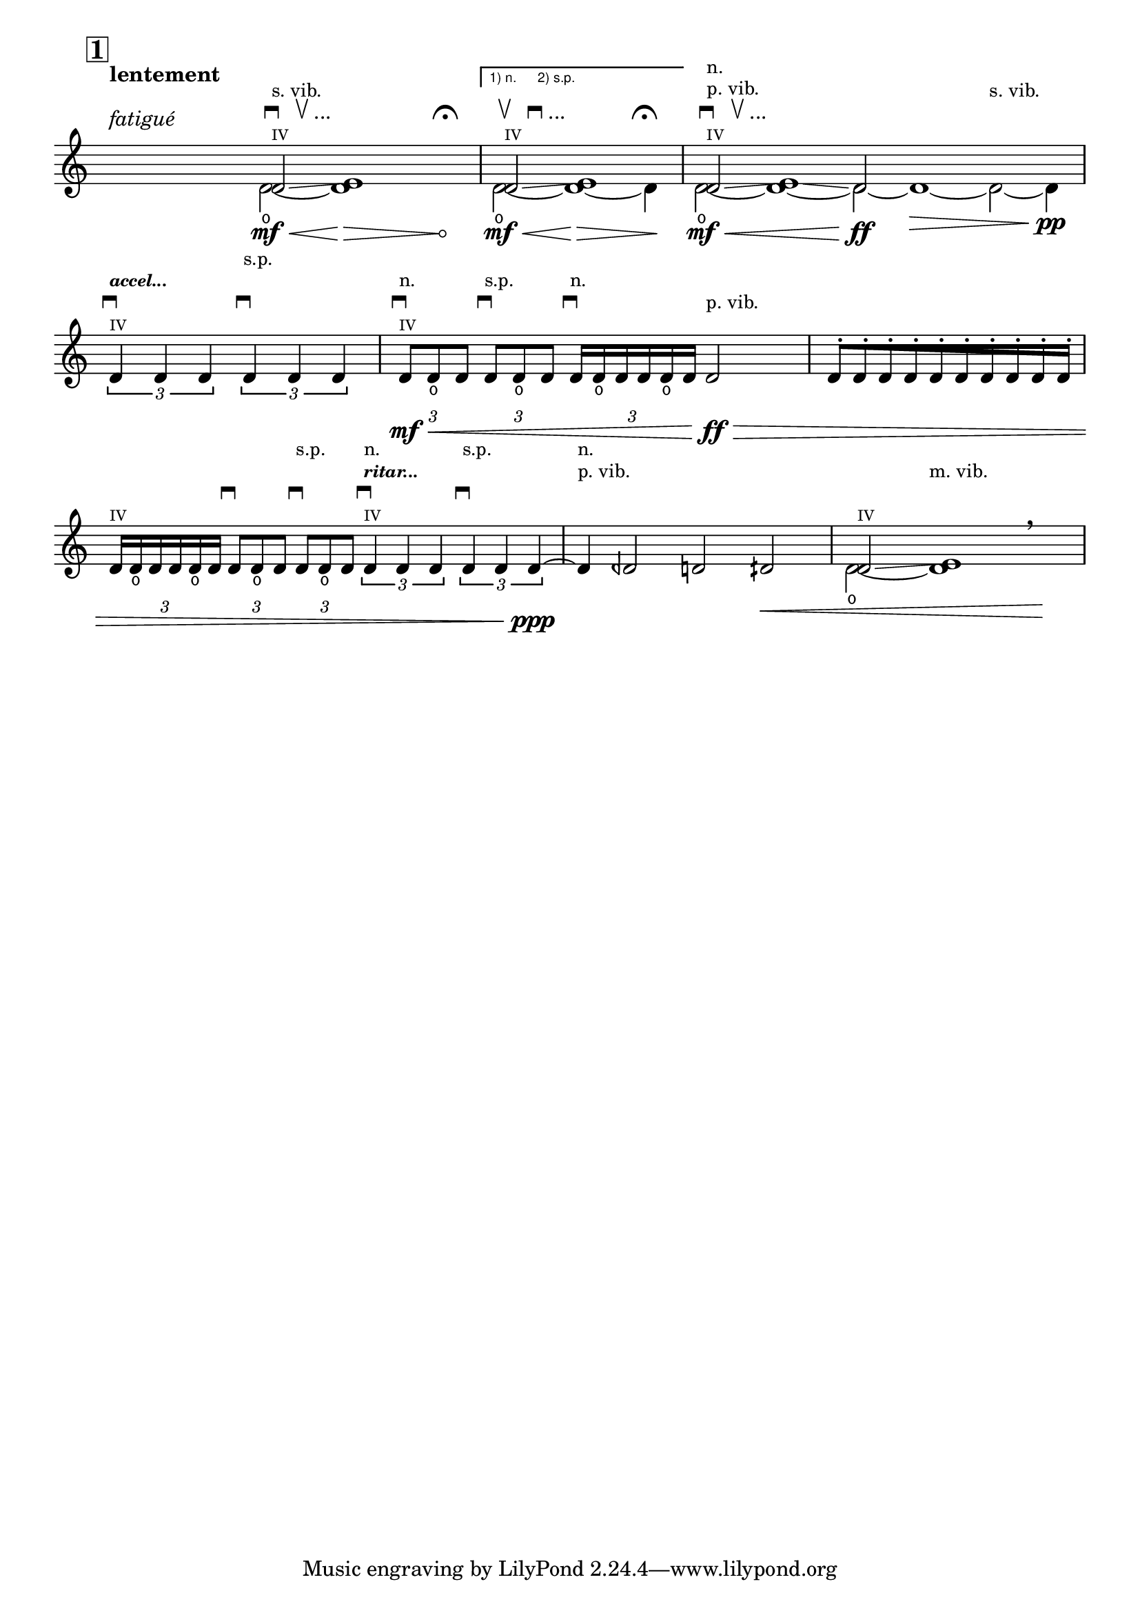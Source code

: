 \version "2.23.6"

\header {
  lsrtags = "headword"

  texidoc = "
Unfretted headword

"
  doctitle = "Unfretted headword"
}
% #!lilypond lcp-extract.ly -*- coding: utf-8; -*-

%%%
%%% les-cinq-pieds:
%%% extract for the lilypond documentaton project
%%%

%% Title:	Les cinq pieds
%% Composer: 	David Séverin
%% Date:	Juillet 2007
%% Instrument:	Violon Solo
%% Dedication:	A mon épouse Lívia De Souza Vidal
%% Additional:	avec l'aide de Krzysztof Wagenaar

%% Statement:

%% Here by, I, the composer, agree that this extract of my composition
%% be in the public domain and can be part of, used and presented in
%% the LilyPond Documention Project.

%% Statement Date: Octber the 9th, 2008


%%%
%%% Abbreviations
%%%

db         = \markup { \musicglyph "scripts.downbow" }
dub        = \markup { \line { \musicglyph "scripts.downbow" " " \musicglyph "scripts.upbow" } }
dubetc     = \markup { \line { \musicglyph "scripts.downbow" " " \musicglyph "scripts.upbow" "..." } }

ub         = \markup { \musicglyph "scripts.upbow" }
udb        = \markup { \line { \musicglyph "scripts.upbow" " " \musicglyph "scripts.downbow" } }
udbetc     = \markup { \line { \musicglyph "scripts.upbow" " " \musicglyph "scripts.downbow" "..." } }

accel   = \markup \tiny \italic \bold "accel..."
ritar   = \markup \tiny \italic \bold "ritar..."

ignore     = \override NoteColumn.ignore-collision = ##t


%%
%% Strings
%%

svib           = \markup \small "s. vib."
pvib           = \markup \small "p. vib."
mvib           = \markup \small "m. vib."
sulp           = \markup \small "s.p."
norm           = \markup \small "n."

quatre         = \markup \teeny "IV"


%%
%% Shifting Notes
%%

shift      = \once \override NoteColumn.force-hshift = #0.9
shifta     = \once \override NoteColumn.force-hshift = #1.2
shiftb     = \once \override NoteColumn.force-hshift = #1.4


%%
%% Hairpin
%%

% aniente        = "a niente"
aniente        = \once \override Hairpin.circled-tip = ##t


%%
%% Tuplets
%%

tupletbp       = \once \override Staff.TupletBracket.padding = #2.25


%%
%% Flag [Note Head - Stem]
%%

noflag         = \once \override Flag.style = #'no-flag

%%%
%%% Functions
%%%

#(define-markup-command (colmark layout props args)
  (markup-list?)
  (let ((entries (cons (list '(baseline-skip . 2.3)) props)
       ))
   (interpret-markup layout entries
    (make-column-markup
     (map (lambda (arg)
	   (markup arg))
      (reverse args))))))


%%%
%%% Instruments
%%%

ViolinSolo = \relative c' {

  \voiceOne

  \set Score.rehearsalMarkFormatter           = #format-mark-box-numbers
  \override Score.VoltaBracket.font-name      = "LilyPond Sans Serif"
  \override Score.VoltaBracket.extra-offset   = #'(0 . 1)
  \override SpacingSpanner.uniform-stretching = ##t


  %% Measure 1
  \time 25/8
  \mark \default
  r2 ^\markup \colmark { \italic "fatigué" " " \bold "lentement"} r4 r r8
  <<
    { \shift d2 \glissando ^\markup \colmark { \quatre \dubetc \svib } \shifta e1 } \\
    { d2 \open \mf \< ~ \aniente d1  \! \> r4 r ^\markup \colmark { " " \fermata } \! }
  >>


  %% Measure 2
  \time 7/4
  \set Score.repeatCommands = #'((volta "1) n.      2) s.p."))
  <<
    { \shift d2 \glissando ^\markup \colmark { \quatre \udbetc } \shifta e1 } \\
    { d2 \open \mf \< ~ d1 \! \> ~ d4 ^\markup \colmark { " " \fermata } \! }
  >>
  \set Score.repeatCommands = #'((volta #f))


  %% Measure 3
  \time 15/4
  <<
    { \shift d2 \glissando ^\markup \colmark { \quatre \dubetc \pvib \norm } \shifta e1 \glissando d2 } \\
    { d2 \open \mf \< ~ d1 ~ 2 \ff  ~ d1 \> ~ d2 ^\markup \colmark { " " " " \svib } ~ d4 \pp}
  >>
  \break

  %% Measure 4
  \time 4/4
  \stemUp
  \tupletDown
  \tuplet 3/2 { d4 ^\markup \colmark { \quatre \db \accel } d d }
  \tuplet 3/2 { d4 ^\markup \colmark { " " \db " " \sulp } d d }



  %% Measure 5
  \time 5/4
  \tupletbp \tuplet 3/2 { d8 \mf \< ^\markup \colmark { \quatre \db \norm } d _\open d }
  \tupletbp \tuplet 3/2 { d8 ^\markup \colmark { " " \db \sulp } d _\open d }
  \tupletbp \tuplet 3/2 { d16 ^\markup \colmark { " " \db \norm } d _\open d d d _\open d }
  d2 \ff ^\markup \colmark { " " \pvib } \>


  %% Measure 6
  \time 5/8
  \once \override Beam.grow-direction = #RIGHT  % \featherDurations #(ly:make-moment 2/3)
  { d16 \staccato
    [ d \staccato d \staccato d \staccato d \staccato d \staccato d \staccato d \staccato d \staccato d \staccato]
  }
  \break


  %% Measure 7
  \time 7/4
  \tupletbp \tuplet 3/2 { d16 ^\markup \colmark { \quatre } d _\open d d d _\open d }
  \tupletbp \tuplet 3/2 { d8 ^\markup \colmark { " " \db } d _\open d }
  \tupletbp \tuplet 3/2 { d8 ^\markup \colmark { " " \db " " \sulp } d _\open d }
  \tuplet 3/2 { d4 ^\markup \colmark { \quatre \db \ritar \norm } d d }
  \tuplet 3/2 { d4 ^\markup \colmark { " " \db " " \sulp } d d \ppp ~ }


  %% Measure 8
  d4 ^\markup \colmark { " " " " \pvib \norm }
  deh2 d dih \<


  %% Measure 9
  <<
    { \shift d2 \glissando ^\markup \colmark { \quatre } \shifta e1 } \\
    { d2 \open ~ d1  ^\markup \colmark { " " " " \mvib } }
  >>
  \breathe r4 \!

}


%%%
%%% Score
%%%

\score {

  <<
    \relative c' <<
      \new Staff \ViolinSolo
    >>

    \hide Score.Rest
    \set Score.defaultBarType          = "-"
  >>

  \layout  {
    indent       = 0.0
    \context {
      \Staff
      \remove "Time_signature_engraver"
    }
    \context {
      \Score
      \remove "Bar_number_engraver"
    }
  }
}

